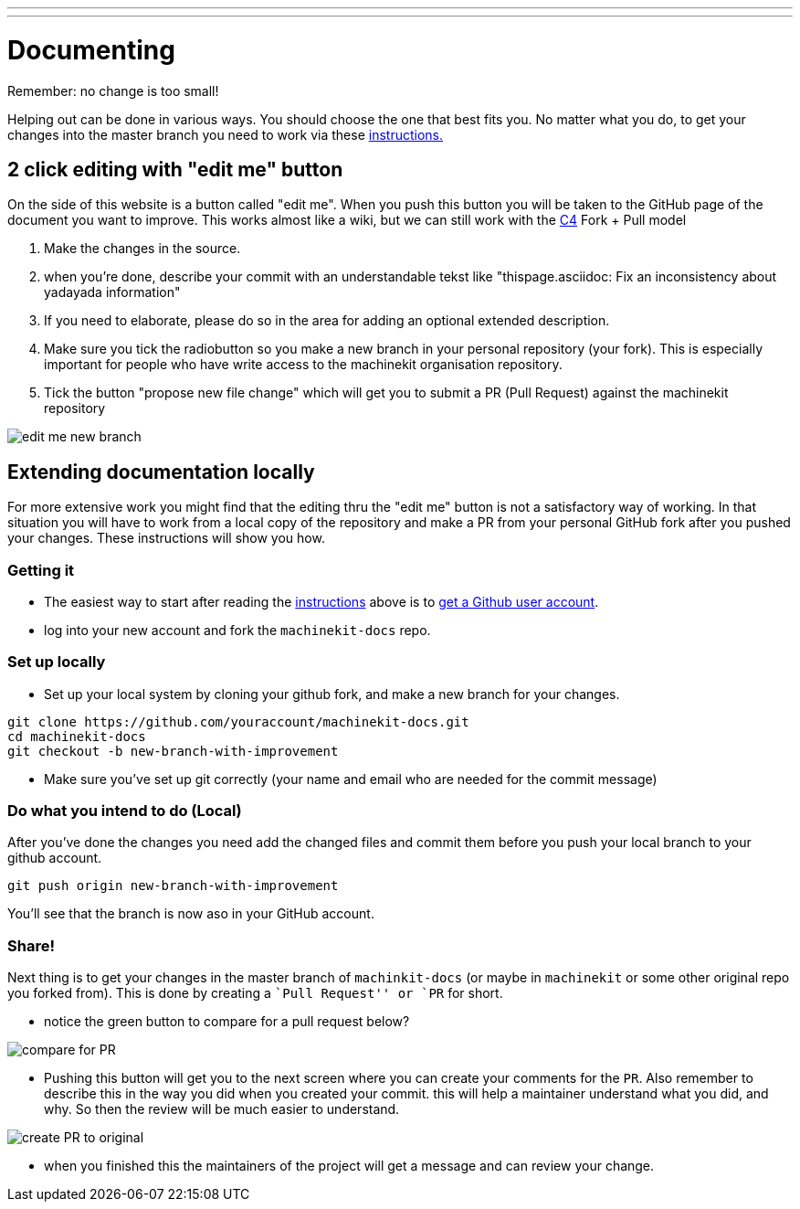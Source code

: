 ---
---

:skip-front-matter:

:imagesdir: /docs/documenting/images

= Documenting

Remember: no change is too small!

Helping out can be done in various ways. You should choose the one that best fits you.
No matter what you do, to get your changes into the master branch you need to
work via these link:/community/contributing/[instructions.]

== 2 click editing with "edit me" button

On the side of this website is a button called "edit me". When you push this
button you will be taken to the GitHub page of the document you want to
improve. This works almost like a wiki, but we can still work with the 
link:/community/c4[C4] Fork + Pull model

1. Make the changes in the source.
2. when you're done, describe your commit with an understandable tekst
like "thispage.asciidoc: Fix an inconsistency about yadayada information"
3. If you need to elaborate, please do so in the area for adding an optional
extended description.
4. Make sure you tick the radiobutton so you make a new branch in your
personal repository (your fork). This is especially important for people who
have write access to the machinekit organisation repository.
5. Tick the button "propose new file change" which will get you to submit a 
PR (Pull Request) against the machinekit repository

image::edit-me-new-branch.png[scale="50%" align="center"]

== Extending documentation locally

For more extensive work you might find that the editing thru the "edit me"
button is not a satisfactory way of working.
In that situation you will have to work from a local copy of the repository
and make a PR from your personal GitHub fork after you pushed your changes.
These instructions will show you how.

=== Getting it

- The easiest way to start after reading the link:/community/contributing/[instructions]
above is to link:https://github.com/join[get a Github user account].
- log into your new account and fork the `machinekit-docs` repo.

=== Set up locally

- Set up your local system by cloning your github fork, and make a new branch
for your changes.

:source-highlighter: pygments
[source,bash]
----
git clone https://github.com/youraccount/machinekit-docs.git
cd machinekit-docs
git checkout -b new-branch-with-improvement
----

- Make sure you've set up git correctly (your name and email who are needed
for the commit message)

=== Do what you intend to do (Local)

After you've done the changes you need add the changed files and commit them
before you push your local branch to your github account.

[source,bash]
----
git push origin new-branch-with-improvement
----

You'll see that the branch is now aso in your GitHub account.

=== Share!

Next thing is to get your changes in the master branch of `machinkit-docs` (or
maybe in `machinekit` or some other original repo you forked from). This is done
by creating a ``Pull Request'' or `PR` for short.

- notice the green button to compare for a pull request below?

image::compare-for-PR.png[]

- Pushing this button will get you to the next screen where you can create your comments
for the `PR`. Also remember to describe this in the way you did when you created
your commit. this will help a maintainer understand what you did, and why. So then
the review will be much easier to understand.

image::create-PR-to-original.png[]

- when you finished this the maintainers of the project will get a message and can
review your change.
